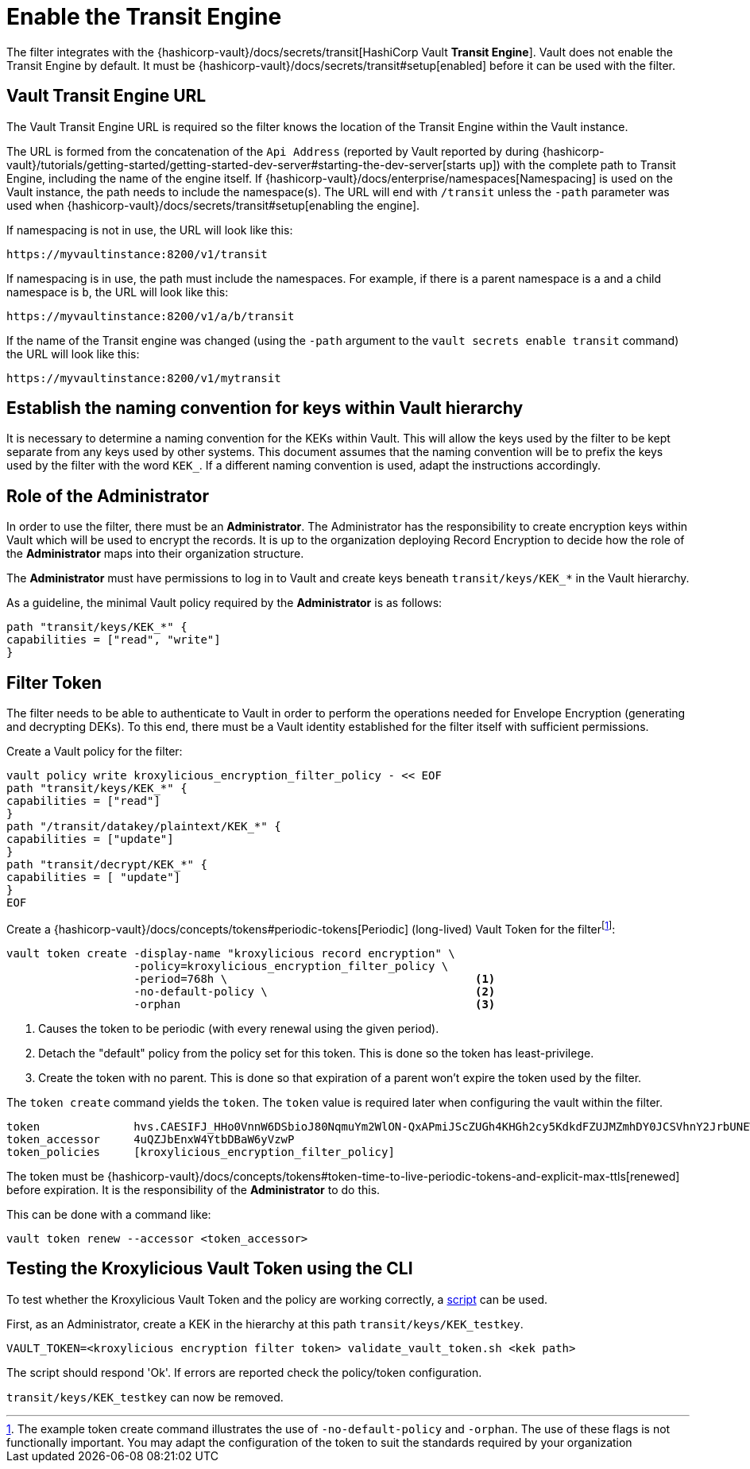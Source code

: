 // file included in the following:
//
// assembly-hashicorp-vault.adoc

[id='con-vault-setup-{context}']
= Enable the Transit Engine

The filter integrates with the {hashicorp-vault}/docs/secrets/transit[HashiCorp Vault *Transit
Engine*].   Vault does not enable the Transit Engine by default.  It must be
{hashicorp-vault}/docs/secrets/transit#setup[enabled] before it can be used with the filter.

[#_vault_transit_engine_url]
== Vault Transit Engine URL

The Vault Transit Engine URL is required so the filter knows the location of the Transit Engine within the
Vault instance.

The URL is formed from the concatenation of the `Api Address` (reported by Vault reported by during
{hashicorp-vault}/tutorials/getting-started/getting-started-dev-server#starting-the-dev-server[starts up]) with the
complete path to Transit Engine, including the name of the engine itself. If
{hashicorp-vault}/docs/enterprise/namespaces[Namespacing] is used on the Vault instance, the path needs to include the
namespace(s). The URL will end with `/transit` unless the `-path` parameter was used when
{hashicorp-vault}/docs/secrets/transit#setup[enabling the engine].

If namespacing is not in use, the URL will look like this:

[source,shell]
----
https://myvaultinstance:8200/v1/transit
----

If namespacing is in use, the path must include the namespaces. For example, if there is a parent namespace is `a` and
a child namespace is `b`, the URL will look like this:

[source,shell]
----
https://myvaultinstance:8200/v1/a/b/transit
----

If the name of the Transit engine was changed (using the `-path` argument to the `vault secrets enable transit` command)
the URL will look like this:

[source,shell]
----
https://myvaultinstance:8200/v1/mytransit
----

== Establish the naming convention for keys within Vault hierarchy

It is necessary to determine a naming convention for the KEKs within Vault.  This will allow the keys used by the
filter to be kept separate from any keys used by other systems.  This document assumes that the naming convention
will be to prefix the keys used by the filter with the word `KEK_`.  If a different naming convention is used, adapt
the instructions accordingly.

== Role of the Administrator

In order to use the filter, there must be an *Administrator*.  The Administrator has the responsibility
to create encryption keys within Vault which will be used to encrypt the records. It is up to the organization
deploying Record Encryption to decide how the role of the *Administrator* maps into their organization structure.

The *Administrator* must have permissions to log in to Vault and create keys beneath `transit/keys/KEK_*` in the
Vault hierarchy.

As a guideline, the minimal Vault policy required by the *Administrator* is as follows:

[source,shell]
----
path "transit/keys/KEK_*" {
capabilities = ["read", "write"]
}
----

== Filter Token

The filter needs to be able to authenticate to Vault in order to perform the operations needed for Envelope Encryption
(generating and decrypting DEKs).  To this end, there must be a Vault identity established for the filter itself with
sufficient permissions.

Create a Vault policy for the filter:

[source,shell]
----
vault policy write kroxylicious_encryption_filter_policy - << EOF
path "transit/keys/KEK_*" {
capabilities = ["read"]
}
path "/transit/datakey/plaintext/KEK_*" {
capabilities = ["update"]
}
path "transit/decrypt/KEK_*" {
capabilities = [ "update"]
}
EOF
----

Create a {hashicorp-vault}/docs/concepts/tokens#periodic-tokens[Periodic] (long-lived) Vault Token
for the filterfootnote:[The example token create command illustrates the use of `-no-default-policy`
and `-orphan`. The use of these flags is not functionally important.  You may adapt the
configuration of the token to suit the standards required by your organization]:

[source,shell]
----
vault token create -display-name "kroxylicious record encryption" \
                   -policy=kroxylicious_encryption_filter_policy \
                   -period=768h \                                     <1>
                   -no-default-policy \                               <2>
                   -orphan                                            <3>

----
<1> Causes the token to be periodic (with every renewal using the given period).
<2> Detach the "default" policy from the policy set for this token.  This is done so the token has least-privilege.
<3> Create the token with no parent. This is done so that expiration of a parent won't expire the token used by the filter.

The `token create` command yields the `token`. The `token` value is required later when configuring the vault within the
filter.

[source]
----
token              hvs.CAESIFJ_HHo0VnnW6DSbioJ80NqmuYm2WlON-QxAPmiJScZUGh4KHGh2cy5KdkdFZUJMZmhDY0JCSVhnY2JrbUNEWnE
token_accessor     4uQZJbEnxW4YtbDBaW6yVzwP
token_policies     [kroxylicious_encryption_filter_policy]
----

The token must be {hashicorp-vault}/docs/concepts/tokens#token-time-to-live-periodic-tokens-and-explicit-max-ttls[renewed]
before expiration.  It is the responsibility of the *Administrator* to do this.

This can be done with a command like:

[source,shell]
----
vault token renew --accessor <token_accessor>
----

== Testing the Kroxylicious Vault Token using the CLI

To test whether the Kroxylicious Vault Token and the policy are working correctly, a
https://raw.githubusercontent.com/kroxylicious/kroxylicious/main/scripts/validate_vault_token.sh[script] can be used.

First, as an Administrator, create a KEK in the hierarchy at this path `transit/keys/KEK_testkey`.

[source,shell]
----
VAULT_TOKEN=<kroxylicious encryption filter token> validate_vault_token.sh <kek path>
----

The script should respond 'Ok'.  If errors are reported check the policy/token configuration.

`transit/keys/KEK_testkey` can now be removed.

